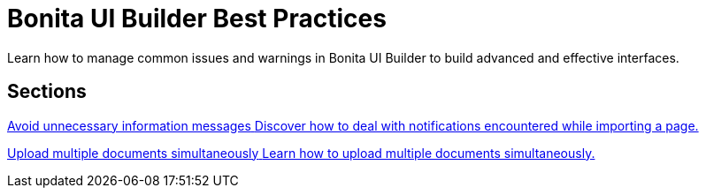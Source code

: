 = Bonita UI Builder Best Practices
:page-aliases: applications:bonita-ui-builder-best-practices.adoc
:description: Learn how to manage common issues and warnings in Bonita UI Builder to build advanced and effective interfaces.

{description}



[.card-section]
== Sections

[.card.card-index]
--
xref:ui-builder/how-to-avoid-unnecessary-information-messages.adoc[[.card-title]#Avoid unnecessary information messages# [.card-body.card-content-overflow]#pass:q[Discover how to deal with notifications encountered while importing a page.]#]
--

[.card.card-index]
--
xref:ui-builder/how-to-upload-multiple-documents.adoc[[.card-title]#Upload multiple documents simultaneously# [.card-body.card-content-overflow]#pass:q[Learn how to upload multiple documents simultaneously.]#]
--
